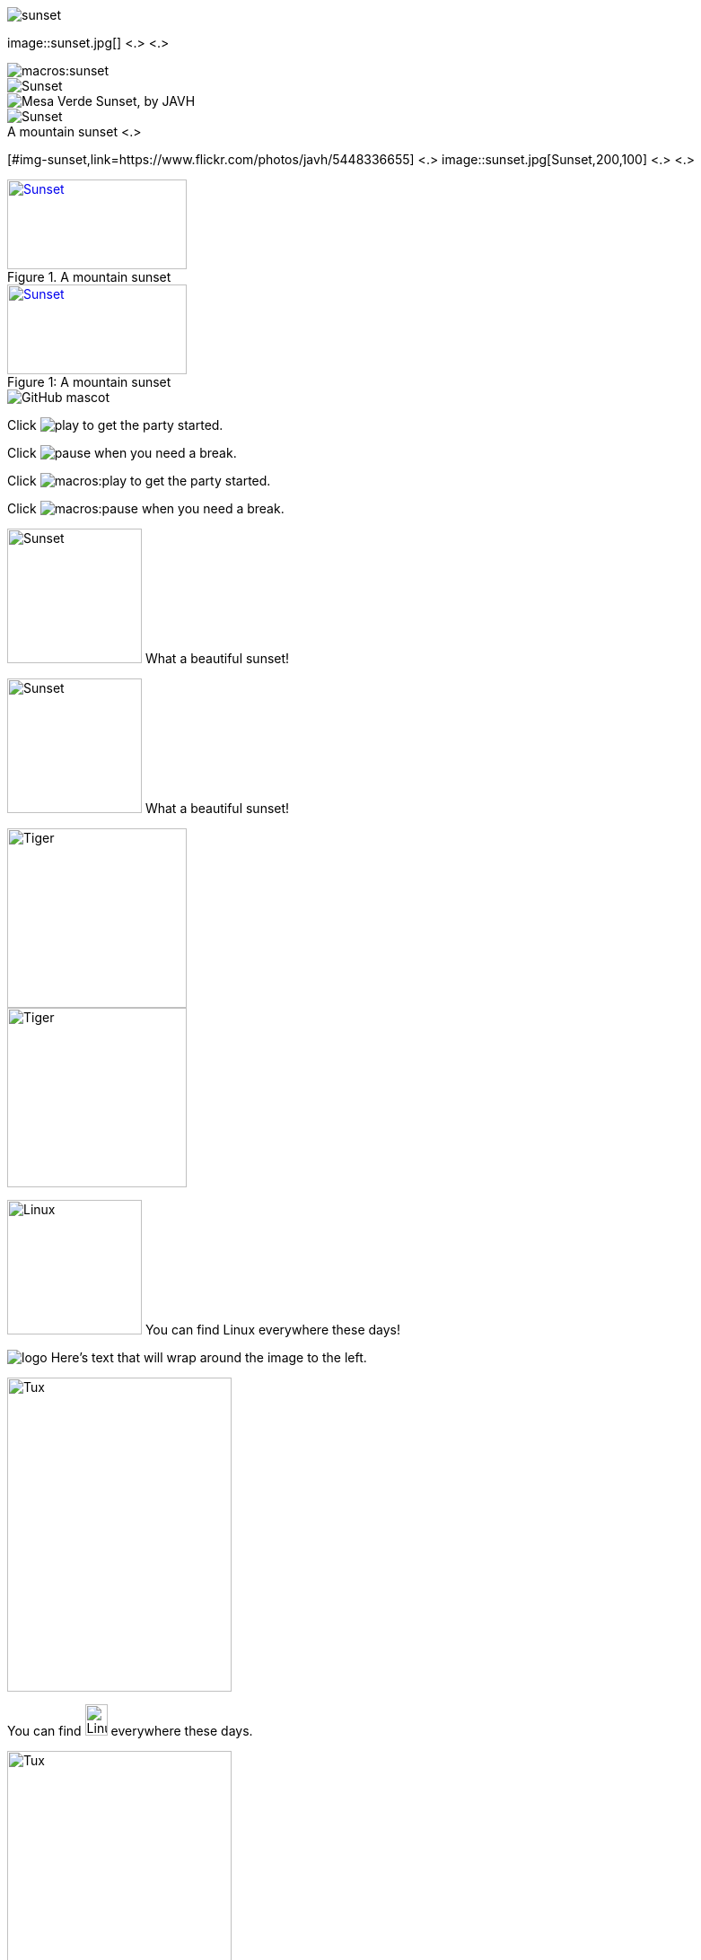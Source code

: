 // tag::base[]
image::sunset.jpg[]
// end::base[]

// tag::base-co[]
image::sunset.jpg[] <.> <.>
// end::base-co[]

// tag::qr-base[]
image::macros:sunset.jpg[]
// end::qr-base[]

// tag::alt[]
image::sunset.jpg[Sunset]
// end::alt[]

// tag::alt-with-comma[]
image::sunset.jpg["Mesa Verde Sunset, by JAVH"]
// end::alt-with-comma[]

// tag::qr-alt[]
image::macros:sunset.jpg[Sunset]
// end::qr-alt[]

// tag::attr-co[]
.A mountain sunset <.>
[#img-sunset,link=https://www.flickr.com/photos/javh/5448336655] <.>
image::sunset.jpg[Sunset,200,100] <.> <.>
// end::attr-co[]

// tag::attr[]
.A mountain sunset
[#img-sunset,link=https://www.flickr.com/photos/javh/5448336655]
image::sunset.jpg[Sunset,200,100]
// end::attr[]

// tag::qr-attr[]
.A mountain sunset
[#img-sunset,caption="Figure 1: ",link=https://www.flickr.com/photos/javh/5448336655]
image::macros:sunset.jpg[Sunset,200,100]
// end::qr-attr[]

// tag::ab-url[]
image::https://asciidoctor.org/images/octocat.jpg[GitHub mascot]
// end::ab-url[]

// tag::inline[]
Click image:play.png[] to get the party started.

Click image:pause.png[title=Pause] when you need a break.
// end::inline[]

// tag::qr-inline[]
Click image:macros:play.png[] to get the party started.

Click image:macros:pause.png[title=Pause] when you need a break.
// end::qr-inline[]

// tag::in-role[]
image:sunset.jpg[Sunset,150,150,role=right] What a beautiful sunset!
// end::in-role[]

// tag::qr-role[]
image:macros:sunset.jpg[Sunset,150,150,role=right] What a beautiful sunset!
// end::qr-role[]

// tag::role[]
[.right.text-center]
image::tiger.png[Tiger,200,200]
// end::role[]

// tag::float[]
image::tiger.png[Tiger,200,200,float="right",align="center"]
// end::float[]

// tag::in-float[]
image:linux.png[Linux,150,150,float="right"]
You can find Linux everywhere these days!
// end::in-float[]

// tag::frame[]
image:logo.png[role="related thumb right"] Here's text that will wrap around the image to the left.
// end::frame[]

// tag::url[]
image::https://upload.wikimedia.org/wikipedia/commons/3/35/Tux.svg[Tux,250,350]
// end::url[]

// tag::in-url[]
You can find image:https://upload.wikimedia.org/wikipedia/commons/3/35/Tux.svg[Linux,25,35] everywhere these days.
// end::in-url[]

// tag::base-url[]
:imagesdir-old: {imagesdir}
:imagesdir: https://upload.wikimedia.org/wikipedia/commons

image::3/35/Tux.svg[Tux,250,350]

:imagesdir: {imagesdir-old}
// end::base-url[]

// tag::data[]
= Document Title
:data-uri:
// end::data[]
